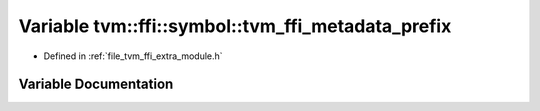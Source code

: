 .. _exhale_variable_module_8h_1a07576e172e0788da4982148edcf53b05:

Variable tvm::ffi::symbol::tvm_ffi_metadata_prefix
==================================================

- Defined in :ref:`file_tvm_ffi_extra_module.h`


Variable Documentation
----------------------


.. doxygenvariable:: tvm::ffi::symbol::tvm_ffi_metadata_prefix
   :project: tvm-ffi